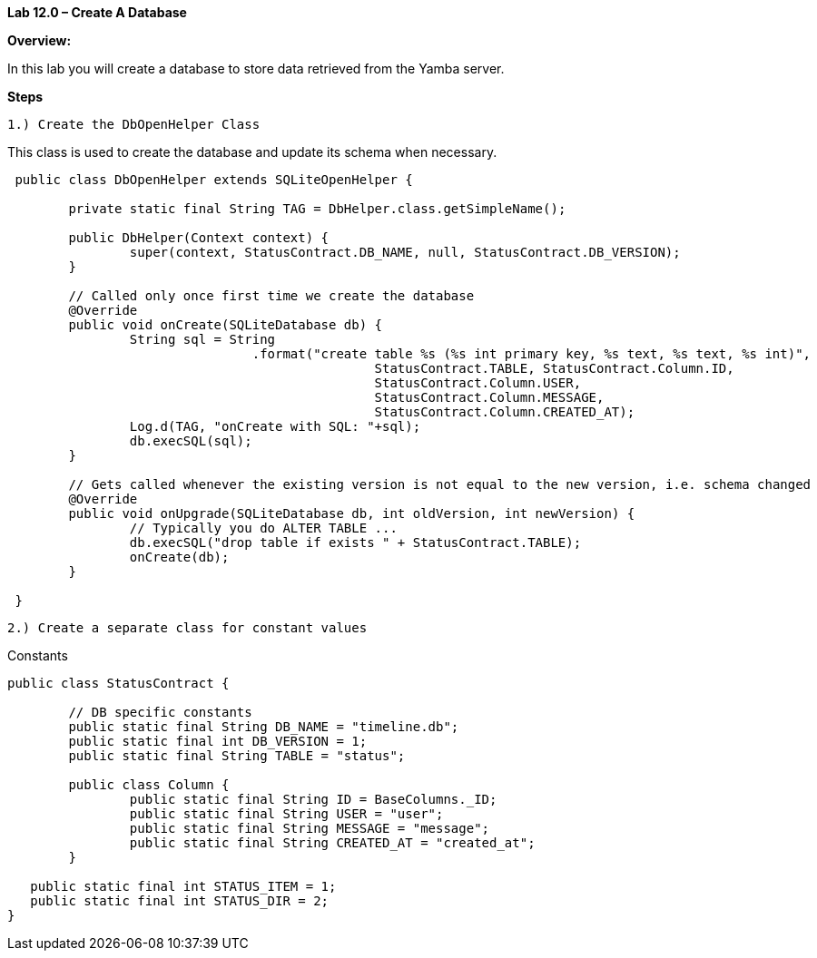 **Lab 12.0 – Create A Database  **

**Overview: **

In this lab you will create a database to store data retrieved from the Yamba server.

**Steps**

 1.) Create the DbOpenHelper Class

This class is used to create the database and update its schema when necessary.


[source]
----
 public class DbOpenHelper extends SQLiteOpenHelper {

 	private static final String TAG = DbHelper.class.getSimpleName();

 	public DbHelper(Context context) {
 		super(context, StatusContract.DB_NAME, null, StatusContract.DB_VERSION);
 	}

 	// Called only once first time we create the database
 	@Override
 	public void onCreate(SQLiteDatabase db) {
 		String sql = String
 				.format("create table %s (%s int primary key, %s text, %s text, %s int)",
 						StatusContract.TABLE, StatusContract.Column.ID,
 						StatusContract.Column.USER,
 						StatusContract.Column.MESSAGE,
 						StatusContract.Column.CREATED_AT);
 		Log.d(TAG, "onCreate with SQL: "+sql);
 		db.execSQL(sql);
 	}

 	// Gets called whenever the existing version is not equal to the new version, i.e. schema changed
 	@Override
 	public void onUpgrade(SQLiteDatabase db, int oldVersion, int newVersion) {
 		// Typically you do ALTER TABLE ...
 		db.execSQL("drop table if exists " + StatusContract.TABLE);
 		onCreate(db);
 	}

 }
----


 2.) Create a separate class for constant values

[source, title="Constants"]
----
public class StatusContract {

	// DB specific constants
	public static final String DB_NAME = "timeline.db";
	public static final int DB_VERSION = 1;
	public static final String TABLE = "status";

	public class Column {
		public static final String ID = BaseColumns._ID;
		public static final String USER = "user";
		public static final String MESSAGE = "message";
		public static final String CREATED_AT = "created_at";
	}

   public static final int STATUS_ITEM = 1;
   public static final int STATUS_DIR = 2;
}
----